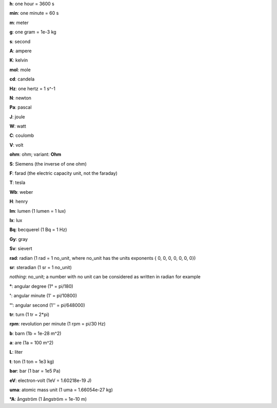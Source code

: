 **h**: one hour = 3600 s

**min**: one minute = 60 s

**m**:  meter

**g**:  one gram = 1e-3 kg

**s**: second

**A**: ampere

**K**: kelvin

**mol**: mole

**cd**: candela

**Hz**: one hertz = 1 s^-1

**N**: newton

**Pa**: pascal

**J**: joule

**W**: watt

**C**: coulomb

**V**: volt

**ohm**: ohm; variant: **Ohm**

**S**: Siemens (the inverse of one ohm)

**F**: farad (the electric capacity unit, not the faraday)

**T**: tesla

**Wb**: weber

**H**: henry

**lm**: lumen (1 lumen = 1 lux)

**lx**: lux

**Bq**: becquerel (1 Bq = 1 Hz)

**Gy**: gray

**Sv**: sievert

**rad**: radian (1 rad = 1 no_unit, where no_unit has the units exponents { 0, 0, 0, 0, 0, 0, 0})

**sr**: steradian (1 sr = 1 no_unit)

*nothing*: no_unit; a number with no unit can be considered as written in radian for example

**°**: angular degree (1° = pi/180)

**'**: angular minute (1' = pi/10800)

**''**: angular second (1'' = pi/648000)

**tr**: turn (1 tr = 2*pi)

**rpm**: revolution per minute (1 rpm = pi/30 Hz)

**b**: barn (1b = 1e-28 m^2)

**a**: are (1a = 100 m^2)

**L**: liter

**t**: ton (1 ton = 1e3 kg)

**bar**: bar (1 bar = 1e5 Pa)

**eV**: electron-volt (1eV = 1.60218e-19 J)

**uma**: atomic mass unit (1 uma = 1.66054e-27 kg)

**°A**: ångström (1 ångström = 1e-10 m)
